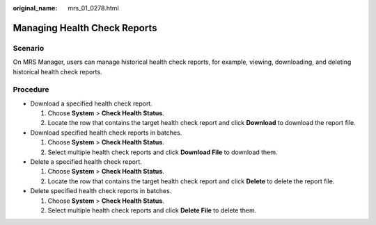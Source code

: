 :original_name: mrs_01_0278.html

.. _mrs_01_0278:

Managing Health Check Reports
=============================

Scenario
--------

On MRS Manager, users can manage historical health check reports, for example, viewing, downloading, and deleting historical health check reports.

Procedure
---------

-  Download a specified health check report.

   #. Choose **System** > **Check Health Status**.
   #. Locate the row that contains the target health check report and click **Download** to download the report file.

-  Download specified health check reports in batches.

   #. Choose **System** > **Check Health Status**.
   #. Select multiple health check reports and click **Download File** to download them.

-  Delete a specified health check report.

   #. Choose **System** > **Check Health Status**.
   #. Locate the row that contains the target health check report and click **Delete** to delete the report file.

-  Delete specified health check reports in batches.

   #. Choose **System** > **Check Health Status**.
   #. Select multiple health check reports and click **Delete File** to delete them.

